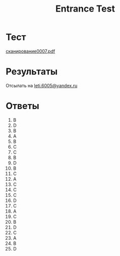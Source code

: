 #+TITLE: Entrance Test

* Тест
[[file:doc/сканирование0007.pdf][сканирование0007.pdf]]

* Результаты
Отсылать на [[mailto:leti.6005@yandex.ru][leti.6005@yandex.ru]]

* Ответы
1.  B
2.  D
3.  B
4.  A
5.  B
6.  C
7.  C
8.  B
9.  D
10. B
11. C
12. A
13. C
14. C
15. C
16. D
17. C
18. A
19. C
20. B
21. D
22. C
23. A
24. B
25. D
